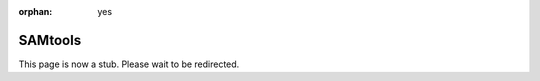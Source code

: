 :orphan: yes
SAMtools
========
.. raw:: html

    <meta http-equiv="refresh" content="0; URL=../../../decommissioned/sharc/software/apps/SAMtools.html" />

This page is now a stub. Please wait to be redirected.